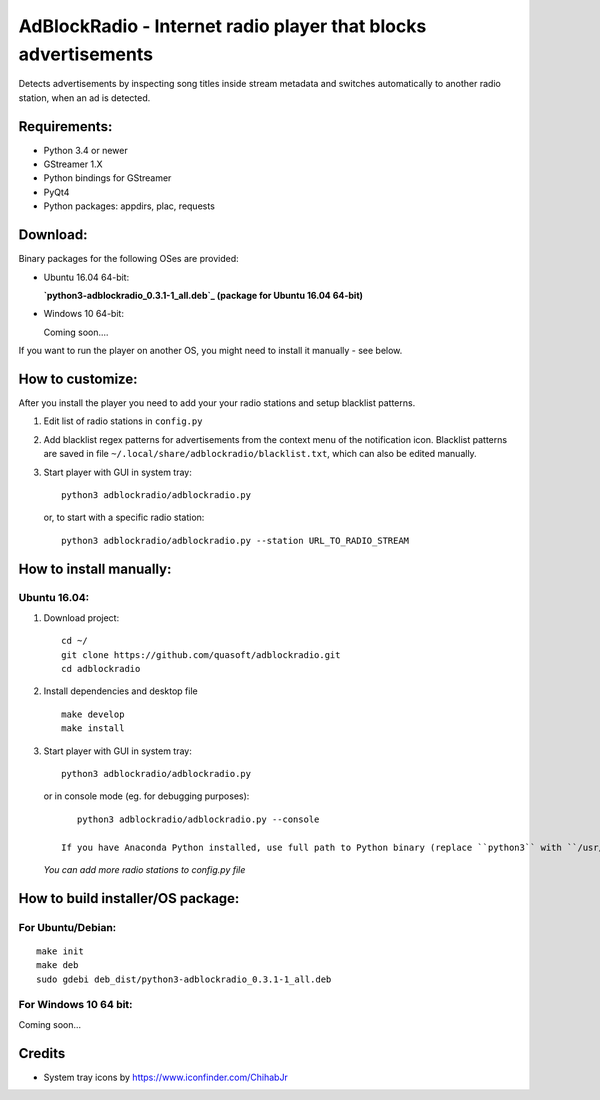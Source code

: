 AdBlockRadio - Internet radio player that blocks advertisements
===============================================================

Detects advertisements by inspecting song titles inside stream metadata
and switches automatically to another radio station, when an ad is
detected.

Requirements:
-------------

-  Python 3.4 or newer
-  GStreamer 1.X
-  Python bindings for GStreamer
-  PyQt4
-  Python packages: appdirs, plac, requests

Download:
---------

Binary packages for the following OSes are provided:

-  Ubuntu 16.04 64-bit:

   **`python3-adblockradio_0.3.1-1_all.deb`_  (package for Ubuntu 16.04 64-bit)**

-  Windows 10 64-bit:

   Coming soon....


If you want to run the player on another OS, you might need to install
it manually - see below.

How to customize:
-----------------

After you install the player you need to add your your radio stations and setup blacklist patterns.

#. Edit list of radio stations in ``config.py``

#. Add blacklist regex patterns for advertisements from the context menu of the notification icon.
   Blacklist patterns are saved in file ``~/.local/share/adblockradio/blacklist.txt``, which can also be edited manually.

#. Start player with GUI in system tray:

   ::

       python3 adblockradio/adblockradio.py

   or, to start with a specific radio station:

   ::

       python3 adblockradio/adblockradio.py --station URL_TO_RADIO_STREAM


How to install manually:
------------------------

Ubuntu 16.04:
~~~~~~~~~~~~~

#. Download project:

   ::

       cd ~/
       git clone https://github.com/quasoft/adblockradio.git
       cd adblockradio

#. Install dependencies and desktop file

   ::

       make develop
       make install

#. Start player with GUI in system tray:

   ::

       python3 adblockradio/adblockradio.py


   or in console mode (eg. for debugging purposes):

   ::

       python3 adblockradio/adblockradio.py --console

    If you have Anaconda Python installed, use full path to Python binary (replace ``python3`` with ``/usr/bin/python3``)

   *You can add more radio stations to config.py file*


How to build installer/OS package:
----------------------------------

For Ubuntu/Debian:
~~~~~~~~~~~~~~~~~~

::

    make init
    make deb
    sudo gdebi deb_dist/python3-adblockradio_0.3.1-1_all.deb

For Windows 10 64 bit:
~~~~~~~~~~~~~~~~~~~~~~

::

Coming soon...

Credits
-------

-  System tray icons by https://www.iconfinder.com/ChihabJr


.. _`python3-adblockradio_0.3.1-1_all.deb`: https://github.com/quasoft/adblockradio/releases/download/0.3.1/python3-adblockradio_0.3.1-1_all.deb
